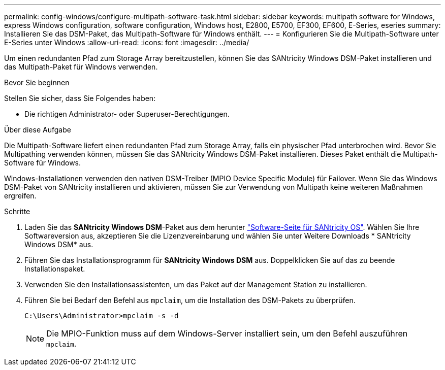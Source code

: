 ---
permalink: config-windows/configure-multipath-software-task.html 
sidebar: sidebar 
keywords: multipath software for Windows, express Windows configuration, software configuration, Windows host, E2800, E5700, EF300, EF600, E-Series, eseries 
summary: Installieren Sie das DSM-Paket, das Multipath-Software für Windows enthält. 
---
= Konfigurieren Sie die Multipath-Software unter E-Series unter Windows
:allow-uri-read: 
:icons: font
:imagesdir: ../media/


[role="lead"]
Um einen redundanten Pfad zum Storage Array bereitzustellen, können Sie das SANtricity Windows DSM-Paket installieren und das Multipath-Paket für Windows verwenden.

.Bevor Sie beginnen
Stellen Sie sicher, dass Sie Folgendes haben:

* Die richtigen Administrator- oder Superuser-Berechtigungen.


.Über diese Aufgabe
Die Multipath-Software liefert einen redundanten Pfad zum Storage Array, falls ein physischer Pfad unterbrochen wird. Bevor Sie Multipathing verwenden können, müssen Sie das SANtricity Windows DSM-Paket installieren. Dieses Paket enthält die Multipath-Software für Windows.

Windows-Installationen verwenden den nativen DSM-Treiber (MPIO Device Specific Module) für Failover. Wenn Sie das Windows DSM-Paket von SANtricity installieren und aktivieren, müssen Sie zur Verwendung von Multipath keine weiteren Maßnahmen ergreifen.

.Schritte
. Laden Sie das *SANtricity Windows DSM*-Paket aus dem herunter https://mysupport.netapp.com/site/products/all/details/eseries-santricityos/downloads-tab["Software-Seite für SANtricity OS"^]. Wählen Sie Ihre Softwareversion aus, akzeptieren Sie die Lizenzvereinbarung und wählen Sie unter Weitere Downloads * SANtricity Windows DSM* aus.
. Führen Sie das Installationsprogramm für *SANtricity Windows DSM* aus. Doppelklicken Sie auf das zu beende Installationspaket.
. Verwenden Sie den Installationsassistenten, um das Paket auf der Management Station zu installieren.
. Führen Sie bei Bedarf den Befehl aus `mpclaim`, um die Installation des DSM-Pakets zu überprüfen.
+
[source, cli]
----
C:\Users\Administrator>mpclaim -s -d
----
+

NOTE: Die MPIO-Funktion muss auf dem Windows-Server installiert sein, um den Befehl auszuführen `mpclaim`.


